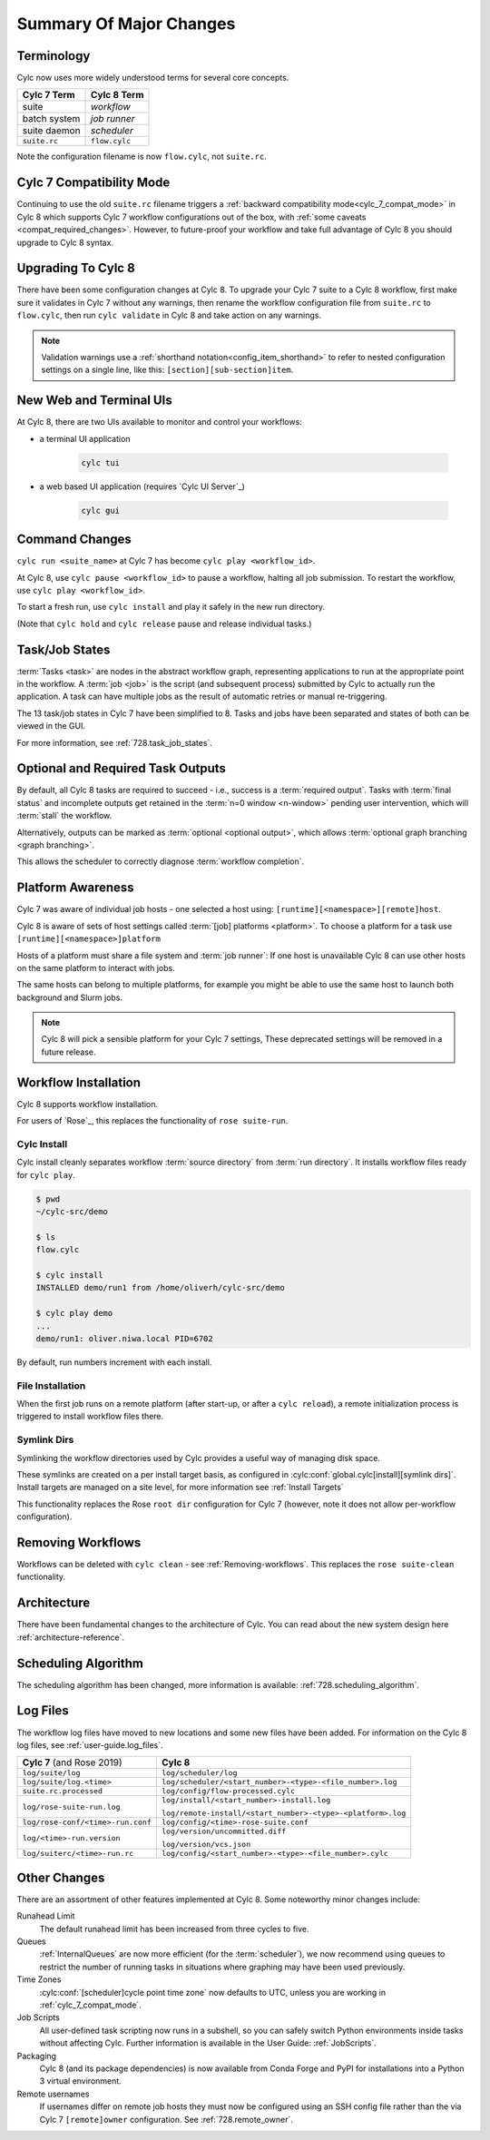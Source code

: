 .. _728.overview:

Summary Of Major Changes
========================

Terminology
-----------

Cylc now uses more widely understood terms for several core concepts.

.. table::

   =============     ==============
   Cylc 7 Term       Cylc 8 Term
   =============     ==============
   suite             *workflow*
   batch system      *job runner*
   suite daemon      *scheduler*
   ``suite.rc``      ``flow.cylc``
   =============     ==============

Note the configuration filename is now ``flow.cylc``, not ``suite.rc``.

Cylc 7 Compatibility Mode
-------------------------

Continuing to use the old ``suite.rc`` filename triggers a :ref:`backward
compatibility mode<cylc_7_compat_mode>` in Cylc 8 which supports Cylc 7
workflow configurations out of the box, with
:ref:`some caveats <compat_required_changes>`. However, to future-proof
your workflow and take full advantage of Cylc 8 you should upgrade to Cylc 8 syntax.

Upgrading To Cylc 8
-------------------
.. seealso::

   * Major Changes: :ref:`configuration-changes`
   * Major Changes: :ref:`cylc_7_compat_mode`

There have been some configuration changes at Cylc 8.
To upgrade your Cylc 7 suite to a Cylc 8 workflow, first make sure it validates
in Cylc 7 without any warnings, then rename the workflow configuration file
from ``suite.rc`` to  ``flow.cylc``, then run ``cylc validate`` in Cylc 8 and
take action on any warnings.

.. TODO Add ref to breaking changes section within Major changes, once created,
   including optional ouputs.

.. note::

   Validation warnings use a :ref:`shorthand notation<config_item_shorthand>`
   to refer to nested configuration settings on a single line, like this:
   ``[section][sub-section]item``.


New Web and Terminal UIs
------------------------
.. seealso::

   * Major Changes: :ref:`728.ui`

At Cylc 8, there are two UIs available to monitor and control your workflows:

- a terminal UI application

   .. code-block:: bash

      cylc tui

- a web based UI application (requires `Cylc UI Server`_)

   .. code-block:: bash

      cylc gui

Command Changes
---------------

``cylc run <suite_name>`` at Cylc 7 has become ``cylc play <workflow_id>``.

.. seealso::

   * User Guide: :ref:`WorkflowStartUp`
   * Major Changes: :ref:`728.play_pause_stop`
   * Major Changes: :ref:`MajorChangesCLI`

At Cylc 8, use ``cylc pause <workflow_id>`` to pause a workflow, halting all job
submission. To restart the workflow, use ``cylc play <workflow_id>``.

To start a fresh run, use ``cylc install`` and play it safely in the new run
directory.

(Note that ``cylc hold`` and ``cylc release`` pause and release individual tasks.)

Task/Job States
---------------

:term:`Tasks <task>` are nodes in the abstract workflow graph, representing
applications to run at the appropriate point in the workflow. A :term:`job <job>`
is the script (and subsequent process) submitted by Cylc to
actually run the application. A task can have multiple jobs as the result of
automatic retries or manual re-triggering.


The 13 task/job states in Cylc 7 have been simplified to 8. Tasks and jobs have been
separated and states of both can be viewed in the GUI.

.. image:: ../img/task-job.png
   :align: center

For more information, see :ref:`728.task_job_states`.


Optional and Required Task Outputs
----------------------------------

.. seealso::

   * Major Changes::ref:`728.optional_outputs`
   * User Guide::ref:`User Guide Required Outputs`
   * User Guide::ref:`User Guide Optional Outputs`

By default, all Cylc 8 tasks are required to succeed - i.e., success is
a :term:`required output`. Tasks with :term:`final status` and incomplete
outputs get retained in the :term:`n=0 window <n-window>` pending user
intervention, which will :term:`stall` the workflow.

Alternatively, outputs can be marked as :term:`optional <optional output>`,
which allows :term:`optional graph branching <graph branching>`.

This allows the scheduler to correctly diagnose :term:`workflow completion`.


Platform Awareness
------------------

.. seealso::

   :ref:`Platforms at Cylc 8.<majorchangesplatforms>`

Cylc 7 was aware of individual job hosts - one selected a host using:
``[runtime][<namespace>][remote]host``.

Cylc 8 is aware of sets of host settings called
:term:`[job] platforms <platform>`. To choose a platform for a task use
``[runtime][<namespace>]platform``

Hosts of a platform must share a file system and :term:`job runner`:
If one host is unavailable Cylc 8 can use other hosts
on the same platform to interact with jobs.

The same hosts can belong to multiple platforms, for example
you might be able to use the same host to launch both background and Slurm
jobs.

.. note::

   Cylc 8 will pick a sensible platform for your Cylc 7 settings,
   These deprecated settings will be removed in a future release.


Workflow Installation
---------------------

Cylc 8 supports workflow installation.

For users of `Rose`_, this replaces the functionality of ``rose suite-run``.

Cylc Install
^^^^^^^^^^^^

.. seealso::

   * Major Changes: :ref:`Moving to Cylc Install<majorchangesinstall>`

Cylc install cleanly separates workflow :term:`source directory` from
:term:`run directory`. It installs workflow files ready for ``cylc play``.

.. code-block:: console

   $ pwd
   ~/cylc-src/demo

   $ ls
   flow.cylc

   $ cylc install
   INSTALLED demo/run1 from /home/oliverh/cylc-src/demo

   $ cylc play demo
   ...
   demo/run1: oliver.niwa.local PID=6702

By default, run numbers increment with each install.


File Installation
^^^^^^^^^^^^^^^^^
When the first job runs on a remote platform (after start-up, or after a ``cylc reload``), a
remote initialization process is triggered to install workflow files there.

Symlink Dirs
^^^^^^^^^^^^

.. seealso::

   * User Guide: :ref:`SymlinkDirs`
   * User Guide: :ref:`RemoteInit`

Symlinking the workflow directories used by Cylc provides a useful way of
managing disk space.

These symlinks are created on a per install target basis, as configured in
:cylc:conf:`global.cylc[install][symlink dirs]`. Install targets are managed on
a site level, for more information see :ref:`Install Targets`

This functionality replaces the Rose ``root dir`` configuration
for Cylc 7 (however, note it does not allow per-workflow configuration).


Removing Workflows
------------------

Workflows can be deleted with ``cylc clean`` - see :ref:`Removing-workflows`. This
replaces the ``rose suite-clean`` functionality.

Architecture
------------

There have been fundamental changes to the architecture of Cylc. You can read
about the new system design here :ref:`architecture-reference`.

Scheduling Algorithm
--------------------

The scheduling algorithm has been changed, more information is available:
:ref:`728.scheduling_algorithm`.

Log Files
---------

The workflow log files have moved to new locations and some new files have been
added. For information on the Cylc 8 log files, see
:ref:`user-guide.log_files`.

.. list-table::

   * - **Cylc 7** (and Rose 2019)
     - **Cylc 8**
   * - ``log/suite/log``
     - ``log/scheduler/log``
   * - ``log/suite/log.<time>``
     - ``log/scheduler/<start_number>-<type>-<file_number>.log``
   * - ``suite.rc.processed``
     - ``log/config/flow-processed.cylc``
   * - ``log/rose-suite-run.log``
     - ``log/install/<start_number>-install.log``

       ``log/remote-install/<start_number>-<type>-<platform>.log``
   * - ``log/rose-conf/<time>-run.conf``
     - ``log/config/<time>-rose-suite.conf``
   * - ``log/<time>-run.version``
     - ``log/version/uncommitted.diff``

       ``log/version/vcs.json``
   * - ``log/suiterc/<time>-run.rc``
     - ``log/config/<start_number>-<type>-<file_number>.cylc``

Other Changes
-------------

There are an assortment of other features implemented at Cylc 8. Some noteworthy
minor changes include:

Runahead Limit
   The default runahead limit has been increased from three cycles to five.
Queues
   :ref:`InternalQueues` are now more efficient (for the :term:`scheduler`),
   we now recommend using queues to restrict the number of running tasks in
   situations where graphing may have been used previously.
Time Zones
   :cylc:conf:`[scheduler]cycle point time zone` now defaults to UTC, unless you
   are working in :ref:`cylc_7_compat_mode`.
Job Scripts
   All user-defined task scripting now runs in a subshell, so you can safely
   switch Python environments inside tasks without affecting Cylc.
   Further information is available in the User Guide: :ref:`JobScripts`.
Packaging
   Cylc 8 (and its package dependencies) is now available from Conda Forge and PyPI
   for installations into a Python 3 virtual environment.
Remote usernames
   If usernames differ on remote job hosts they must now be configured using
   an SSH config file rather than the via Cylc 7 ``[remote]owner`` configuration.
   See :ref:`728.remote_owner`.
